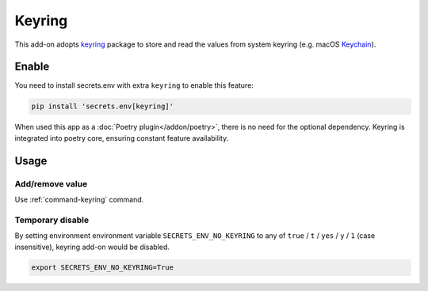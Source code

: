 Keyring
=======

This add-on adopts `keyring`_ package to store and read the values from system keyring (e.g. macOS `Keychain`_).

.. _keyring: https://keyring.readthedocs.io/en/latest/
.. _Keychain: https://en.wikipedia.org/wiki/Keychain_%28software%29


Enable
------

You need to install secrets.env with extra ``keyring`` to enable this feature:

.. code-block:: bash

    pip install 'secrets.env[keyring]'

When used this app as a :doc:`Poetry plugin</addon/poetry>`, there is no need for the optional dependency. Keyring is integrated into poetry core, ensuring constant feature availability.

Usage
-----

Add/remove value
++++++++++++++++

Use :ref:`command-keyring` command.

Temporary disable
+++++++++++++++++

By setting environment environment variable ``SECRETS_ENV_NO_KEYRING`` to any of ``true`` /  ``t`` / ``yes`` / ``y`` / ``1`` (case insensitive), keyring add-on would be disabled.

.. code-block:: bash

   export SECRETS_ENV_NO_KEYRING=True
